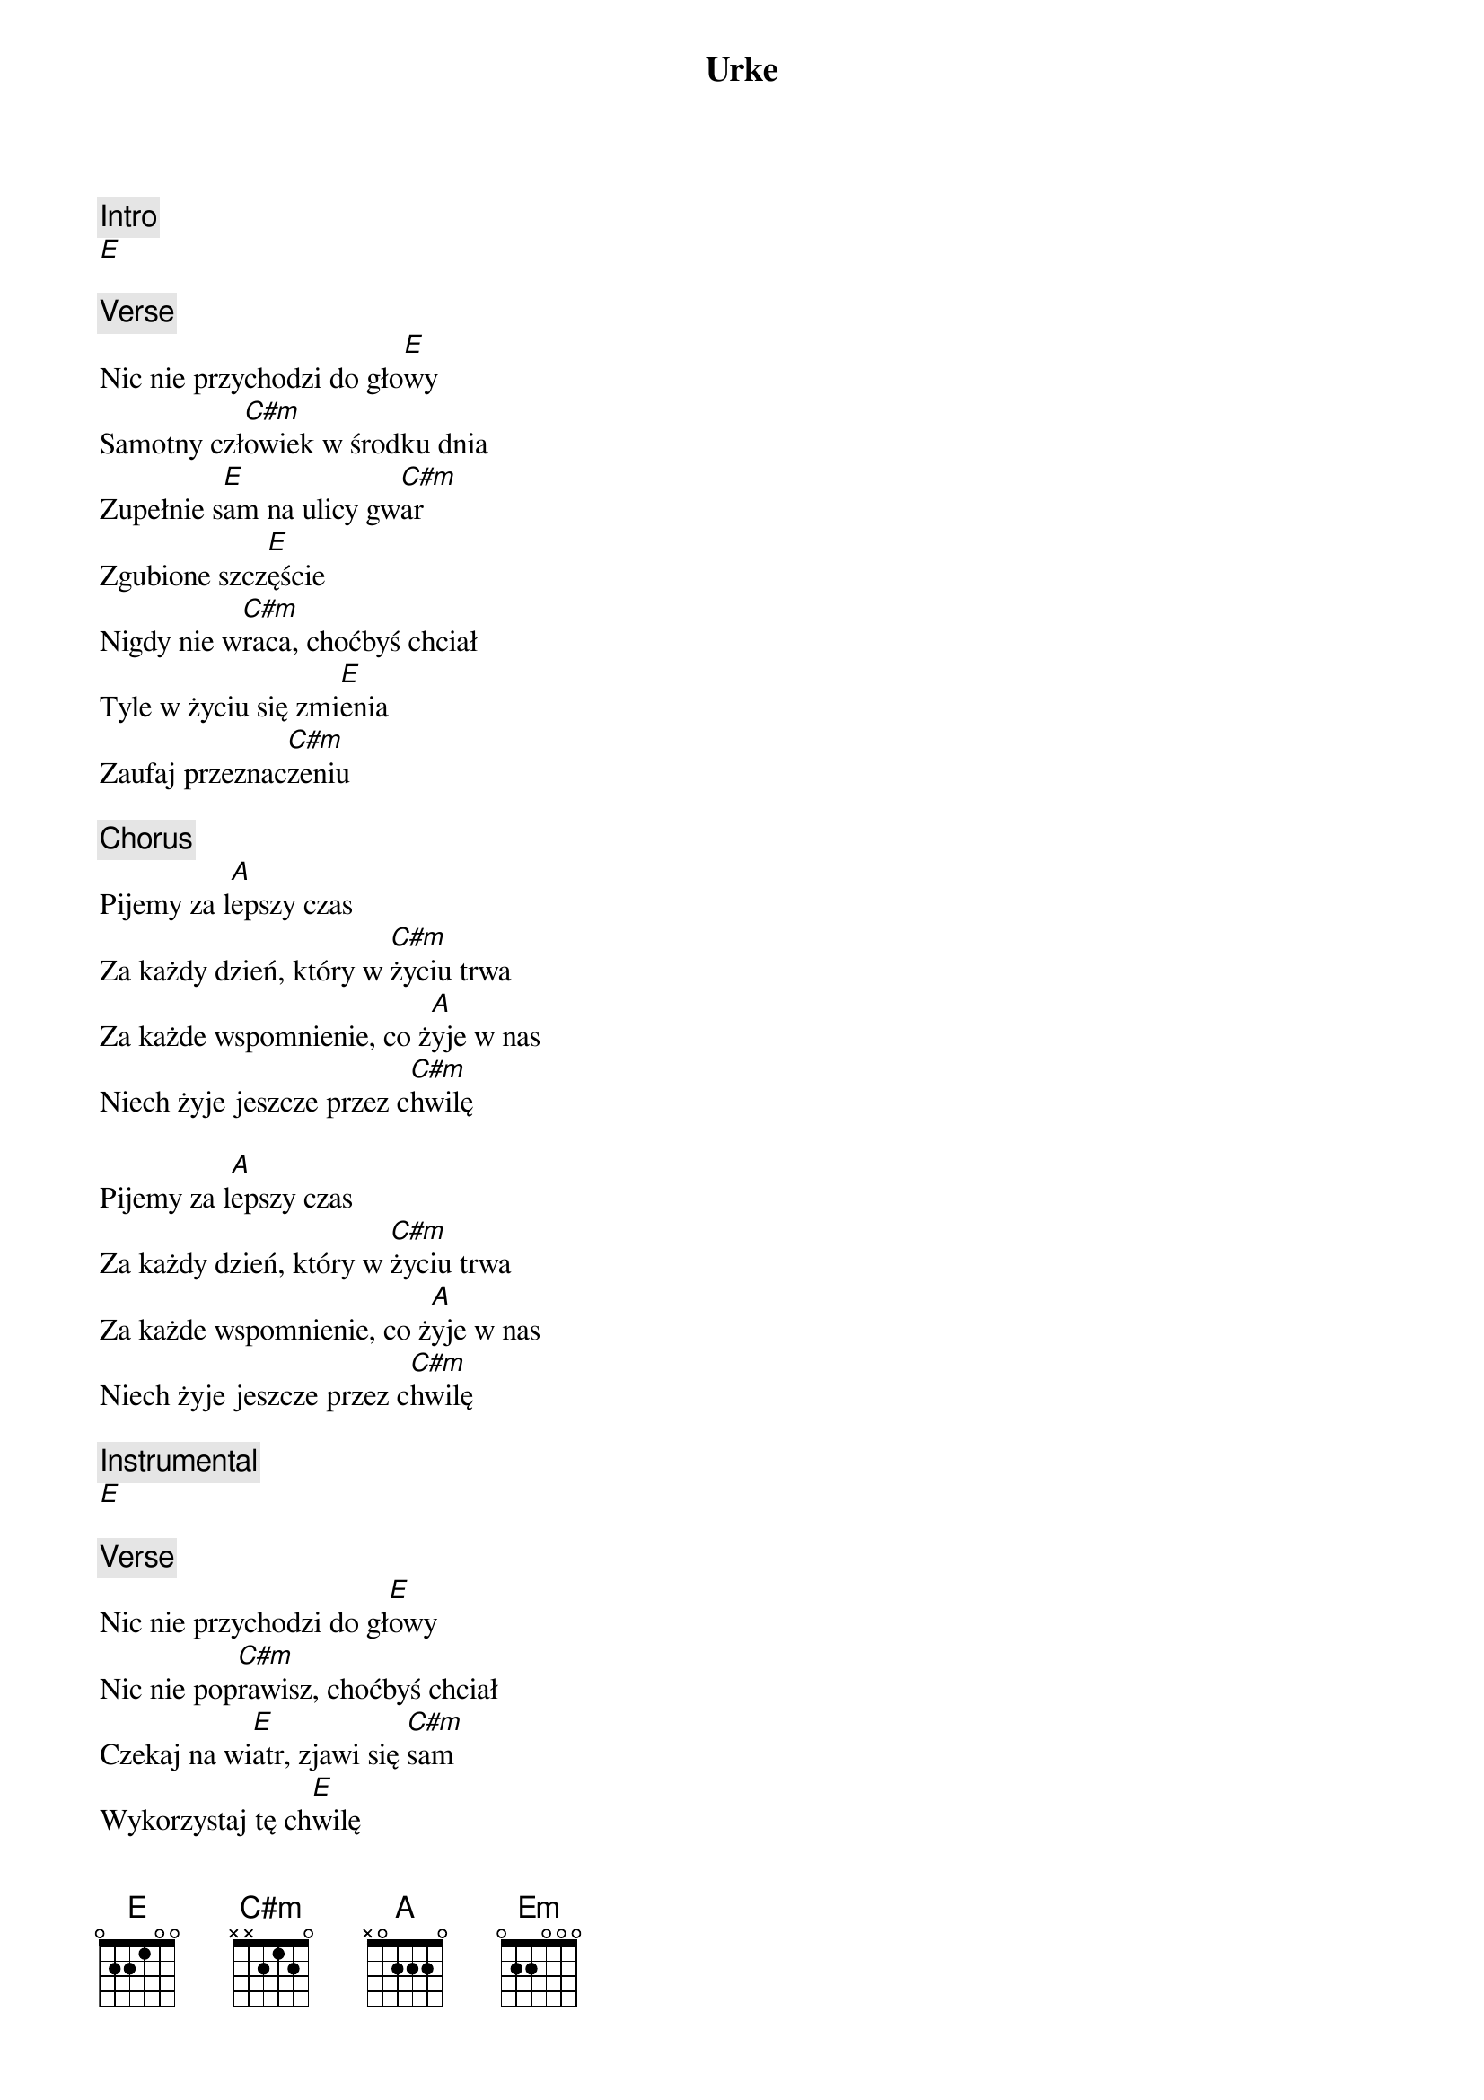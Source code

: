 {title: Urke}
{artist: Wilki}
{key: E}

{c: Intro}
[E]

{c: Verse}
Nic nie przychodzi do gło[E]wy
Samotny czł[C#m]owiek w środku dnia
Zupełnie s[E]am na ulicy gw[C#m]ar
Zgubione szcz[E]ęście
Nigdy nie w[C#m]raca, choćbyś chciał
Tyle w życiu się zmi[E]enia
Zaufaj przeznac[C#m]zeniu

{c: Chorus}
Pijemy za l[A]epszy czas
Za każdy dzień, który w [C#m]życiu trwa
Za każde wspomnienie, co ż[A]yje w nas
Niech żyje jeszcze przez c[C#m]hwilę

Pijemy za l[A]epszy czas
Za każdy dzień, który w [C#m]życiu trwa
Za każde wspomnienie, co ż[A]yje w nas
Niech żyje jeszcze przez c[C#m]hwilę

{c: Instrumental}
[E]

{c: Verse}
Nic nie przychodzi do gł[E]owy
Nic nie pop[C#m]rawisz, choćbyś chciał
Czekaj na wi[E]atr, zjawi się [C#m]sam
Wykorzystaj tę ch[E]wilę
Może Cię s[C#m]potkać w środku dnia
Nie trać wiary w marz[E]enia
Tyle jest do stra[C#m]cenia

{c: Chorus}
Pijemy za l[A]epszy czas
Za każdy dzień, który w [C#m]życiu trwa
Za każde wspomnienie, co ż[A]yje w nas
Niech żyje jeszcze przez c[C#m]hwilę

Pijemy za l[A]epszy czas
Za każdy dzień, który w [C#m]życiu trwa
Za każde wspomnienie, co ż[A]yje w nas
Niech żyje jeszcze przez c[C#m]hwilę

{c: Bridge}
[Em]

{c: Chorus}
Pijemy za l[A]epszy czas
Za każdy dzień, który w [C#m]życiu trwa
Za każde wspomnienie, co ż[A]yje w nas
Niech żyje jeszcze przez c[C#m]hwilę

Pijemy za l[A]epszy czas
Za każdy dzień, który w [C#m]życiu trwa
Za każde wspomnienie, co ż[A]yje w nas
Niech żyje jeszcze przez c[C#m]hwilę           [E]
